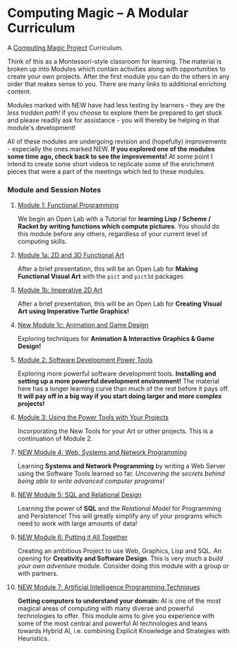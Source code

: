 * Computing Magic -- A Modular Curriculum
  
A [[https://github.com/GregDavidson/computing-magic#readme][Computing Magic Project]] Curriculum.

Think of this as a Montessori-style classroom for learning. The material is
broken up into Modules which contain activities along with opportunities to
create your own projects. After the first module you can do the others in any
order that makes sense to you. There are many links to additional enriching
content.

Modules marked with NEW have had less testing by learners - they are the /less
trodden path!/ if you choose to explore them be prepared to get stuck and please
readily ask for assistance - you will thereby be helping in that module's
development!

All of these modules are undergoing revision and (hopefully) improvements -
especially the ones marked NEW. *If you explored one of the modules some time
ago, check back to see the improvements!* At some point I intend to create
some short videos to replicate some of the enrichment pieces that were a part of
the meetings which led to these modules.

*** Module and Session Notes

**** [[file:Module-1/module-1.org][Module 1: Functional Programming]]
We begin an Open Lab with a Tutorial for *learning Lisp / Scheme / Racket by
writing functions which compute pictures*.  You should do this module before any
others, regardless of your current level of computing skills.

**** [[file:Module-1a/module-1a.org][Module 1a: 2D and 3D Functional Art]]
After a brief presentation, this will be an Open Lab for *Making Functional
Visual Art* with the =pict= and =pict3d= packages

**** [[file:Module-1b/module-1b.org][Module 1b: Imperative 2D Art]]
After a brief presentation, this will be an Open Lab for *Creating Visual Art
using Imperative Turtle Graphics!*

**** [[file:Module-1c/module-1c.org][New Module 1c: Animation and Game Design]]
Exploring techniques for *Animation & Interactive Graphics & Game Design!*

**** [[file:Module-2/module-2.org][Module 2: Software Development Power Tools]]
Exploring more powerful software development tools. *Installing and setting up a
more powerful development environment!* The material here has a longer learning
curve than much of the rest before it pays off.  *It will pay off in a big
way if you start doing larger and more complex projects!*

**** [[file:Module-3/module-3.org][Module 3: Using the Power Tools with Your Projects]]
Incorporating the New Tools for your Art or other projects. This is a
continuation of Module 2.

**** [[file:Module-4/module-4.org][NEW Module 4: Web, Systems and Network Programming]]
Learning *Systems and Network Programming* by writing a Web Server using the
Software Tools learned so far. /Uncovering the secrets behind being able to
write advanced computer programs!/

**** [[file:Module-5/module-5.org][NEW Module 5: SQL and Relational Design]]
Learning the power of *SQL* and the /Relational Model/ for Programming and
Persistence! This will greatly simplify any of your programs which need to work
with large amounts of data!

**** [[file:Module-6/module-6.org][NEW Module 6: Putting it All Together]]
Creating an ambitious Project to use Web, Graphics, Lisp and SQL. An opening for
*Creativity and Software Design*. This is very much a /build your own adventure/
module. Consider doing this module with a group or with partners.

**** [[file:Module-7/README.org][NEW Module 7: Artificial Intelligence Programming Techniques]]
*Getting computers to understand your domain:* AI is one of the most magical
areas of computing with many diverse and powerful technologies to offer. This
module aims to give you experience with some of the most central and powerful AI
technologies and leans towards Hybrid AI, i.e. combining Explicit Knowledge and
Strategies with Heuristics.
